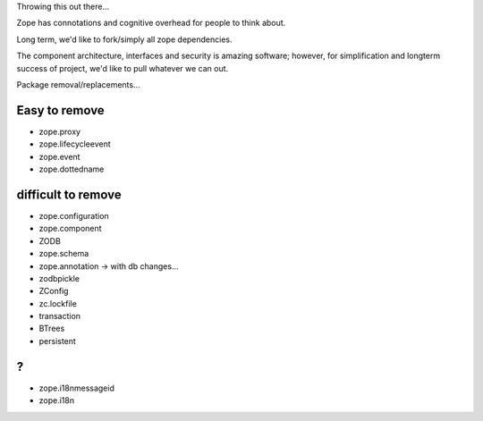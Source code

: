 Throwing this out there...

Zope has connotations and cognitive overhead for people to think about.

Long term, we'd like to fork/simply all zope dependencies.

The component architecture, interfaces and security is amazing software; however,
for simplification and longterm success of project, we'd like to pull whatever we can out.



Package removal/replacements...


Easy to remove
--------------
- zope.proxy
- zope.lifecycleevent
- zope.event
- zope.dottedname



difficult to remove
-------------------

- zope.configuration
- zope.component
- ZODB
- zope.schema
- zope.annotation -> with db changes...
- zodbpickle
- ZConfig
- zc.lockfile
- transaction
- BTrees
- persistent


?
-
- zope.i18nmessageid
- zope.i18n
